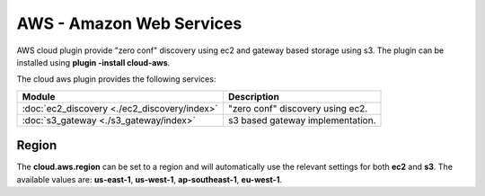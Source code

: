 AWS - Amazon Web Services
=========================

AWS cloud plugin provide "zero conf" discovery using ec2 and gateway based storage using s3. The plugin can be installed using **plugin -install cloud-aws**.


The cloud aws plugin provides the following services:


===============================================  ==================================
 Module                                           Description                      
===============================================  ==================================
:doc:`ec2_discovery <./ec2_discovery/index>`     "zero conf" discovery using ec2.  
:doc:`s3_gateway <./s3_gateway/index>`           s3 based gateway implementation.  
===============================================  ==================================

Region
------

The **cloud.aws.region** can be set to a region and will automatically use the relevant settings for both **ec2** and **s3**. The available values are: **us-east-1**, **us-west-1**, **ap-southeast-1**, **eu-west-1**.



